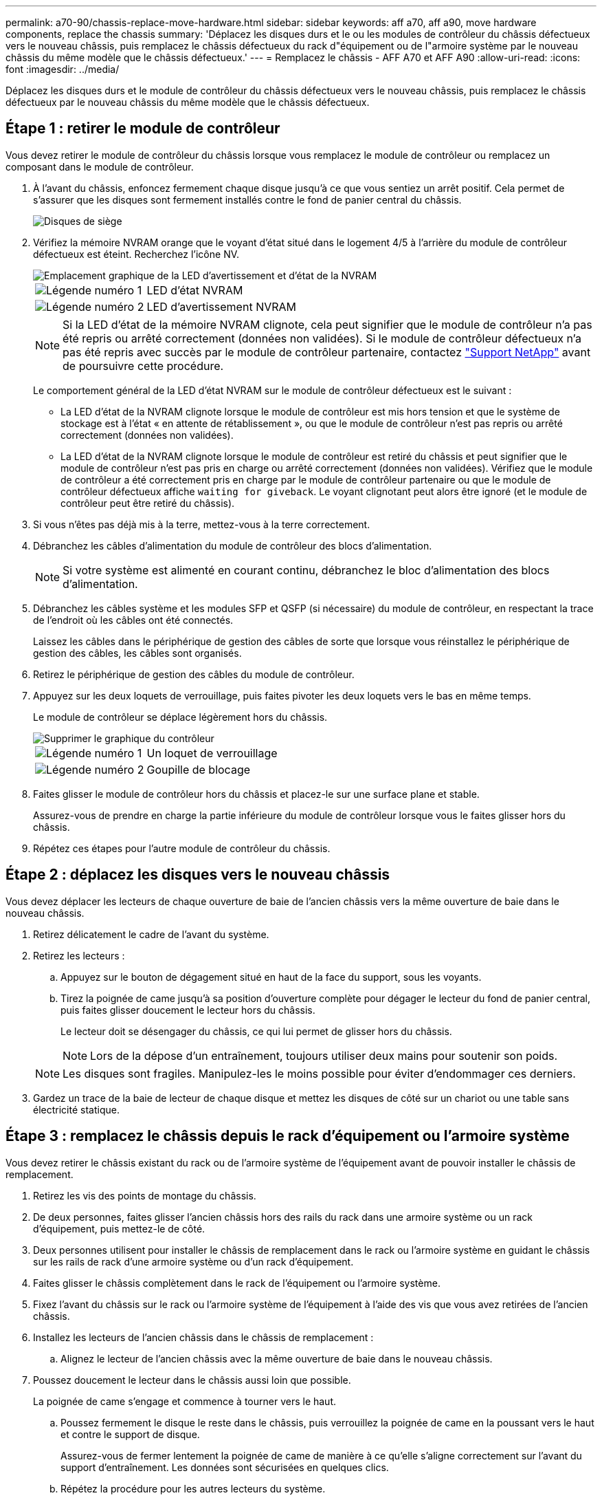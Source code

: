 ---
permalink: a70-90/chassis-replace-move-hardware.html 
sidebar: sidebar 
keywords: aff a70, aff a90, move hardware components, replace the chassis 
summary: 'Déplacez les disques durs et le ou les modules de contrôleur du châssis défectueux vers le nouveau châssis, puis remplacez le châssis défectueux du rack d"équipement ou de l"armoire système par le nouveau châssis du même modèle que le châssis défectueux.' 
---
= Remplacez le châssis - AFF A70 et AFF A90
:allow-uri-read: 
:icons: font
:imagesdir: ../media/


[role="lead"]
Déplacez les disques durs et le module de contrôleur du châssis défectueux vers le nouveau châssis, puis remplacez le châssis défectueux par le nouveau châssis du même modèle que le châssis défectueux.



== Étape 1 : retirer le module de contrôleur

Vous devez retirer le module de contrôleur du châssis lorsque vous remplacez le module de contrôleur ou remplacez un composant dans le module de contrôleur.

. À l'avant du châssis, enfoncez fermement chaque disque jusqu'à ce que vous sentiez un arrêt positif. Cela permet de s'assurer que les disques sont fermement installés contre le fond de panier central du châssis.
+
image::../media/drw_a800_drive_seated_IEOPS-960.svg[Disques de siège]

. Vérifiez la mémoire NVRAM orange que le voyant d'état situé dans le logement 4/5 à l'arrière du module de contrôleur défectueux est éteint. Recherchez l'icône NV.
+
image::../media/drw_a1K-70-90_nvram-led_ieops-1463.svg[Emplacement graphique de la LED d'avertissement et d'état de la NVRAM]

+
[cols="1,4"]
|===


 a| 
image:../media/icon_round_1.png["Légende numéro 1"]
 a| 
LED d'état NVRAM



 a| 
image:../media/icon_round_2.png["Légende numéro 2"]
 a| 
LED d'avertissement NVRAM

|===
+

NOTE: Si la LED d'état de la mémoire NVRAM clignote, cela peut signifier que le module de contrôleur n'a pas été repris ou arrêté correctement (données non validées). Si le module de contrôleur défectueux n'a pas été repris avec succès par le module de contrôleur partenaire, contactez https://mysupport.netapp.com/site/global/dashboard["Support NetApp"] avant de poursuivre cette procédure.

+
Le comportement général de la LED d'état NVRAM sur le module de contrôleur défectueux est le suivant :

+
** La LED d'état de la NVRAM clignote lorsque le module de contrôleur est mis hors tension et que le système de stockage est à l'état « en attente de rétablissement », ou que le module de contrôleur n'est pas repris ou arrêté correctement (données non validées).
** La LED d'état de la NVRAM clignote lorsque le module de contrôleur est retiré du châssis et peut signifier que le module de contrôleur n'est pas pris en charge ou arrêté correctement (données non validées). Vérifiez que le module de contrôleur a été correctement pris en charge par le module de contrôleur partenaire ou que le module de contrôleur défectueux affiche `waiting for giveback`. Le voyant clignotant peut alors être ignoré (et le module de contrôleur peut être retiré du châssis).


. Si vous n'êtes pas déjà mis à la terre, mettez-vous à la terre correctement.
. Débranchez les câbles d'alimentation du module de contrôleur des blocs d'alimentation.
+

NOTE: Si votre système est alimenté en courant continu, débranchez le bloc d'alimentation des blocs d'alimentation.

. Débranchez les câbles système et les modules SFP et QSFP (si nécessaire) du module de contrôleur, en respectant la trace de l'endroit où les câbles ont été connectés.
+
Laissez les câbles dans le périphérique de gestion des câbles de sorte que lorsque vous réinstallez le périphérique de gestion des câbles, les câbles sont organisés.

. Retirez le périphérique de gestion des câbles du module de contrôleur.
. Appuyez sur les deux loquets de verrouillage, puis faites pivoter les deux loquets vers le bas en même temps.
+
Le module de contrôleur se déplace légèrement hors du châssis.

+
image::../media/drw_a70-90_pcm_remove_replace_ieops-1365.svg[Supprimer le graphique du contrôleur]

+
[cols="1,4"]
|===


 a| 
image:../media/icon_round_1.png["Légende numéro 1"]
| Un loquet de verrouillage 


 a| 
image:../media/icon_round_2.png["Légende numéro 2"]
 a| 
Goupille de blocage

|===
. Faites glisser le module de contrôleur hors du châssis et placez-le sur une surface plane et stable.
+
Assurez-vous de prendre en charge la partie inférieure du module de contrôleur lorsque vous le faites glisser hors du châssis.

. Répétez ces étapes pour l'autre module de contrôleur du châssis.




== Étape 2 : déplacez les disques vers le nouveau châssis

Vous devez déplacer les lecteurs de chaque ouverture de baie de l'ancien châssis vers la même ouverture de baie dans le nouveau châssis.

. Retirez délicatement le cadre de l'avant du système.
. Retirez les lecteurs :
+
.. Appuyez sur le bouton de dégagement situé en haut de la face du support, sous les voyants.
.. Tirez la poignée de came jusqu'à sa position d'ouverture complète pour dégager le lecteur du fond de panier central, puis faites glisser doucement le lecteur hors du châssis.
+
Le lecteur doit se désengager du châssis, ce qui lui permet de glisser hors du châssis.

+

NOTE: Lors de la dépose d'un entraînement, toujours utiliser deux mains pour soutenir son poids.

+

NOTE: Les disques sont fragiles. Manipulez-les le moins possible pour éviter d'endommager ces derniers.



. Gardez un trace de la baie de lecteur de chaque disque et mettez les disques de côté sur un chariot ou une table sans électricité statique.




== Étape 3 : remplacez le châssis depuis le rack d'équipement ou l'armoire système

Vous devez retirer le châssis existant du rack ou de l'armoire système de l'équipement avant de pouvoir installer le châssis de remplacement.

. Retirez les vis des points de montage du châssis.
. De deux personnes, faites glisser l'ancien châssis hors des rails du rack dans une armoire système ou un rack d'équipement, puis mettez-le de côté.
. Deux personnes utilisent pour installer le châssis de remplacement dans le rack ou l'armoire système en guidant le châssis sur les rails de rack d'une armoire système ou d'un rack d'équipement.
. Faites glisser le châssis complètement dans le rack de l'équipement ou l'armoire système.
. Fixez l'avant du châssis sur le rack ou l'armoire système de l'équipement à l'aide des vis que vous avez retirées de l'ancien châssis.
. Installez les lecteurs de l'ancien châssis dans le châssis de remplacement :
+
.. Alignez le lecteur de l'ancien châssis avec la même ouverture de baie dans le nouveau châssis.


. Poussez doucement le lecteur dans le châssis aussi loin que possible.
+
La poignée de came s'engage et commence à tourner vers le haut.

+
.. Poussez fermement le disque le reste dans le châssis, puis verrouillez la poignée de came en la poussant vers le haut et contre le support de disque.
+
Assurez-vous de fermer lentement la poignée de came de manière à ce qu'elle s'aligne correctement sur l'avant du support d'entraînement. Les données sont sécurisées en quelques clics.

.. Répétez la procédure pour les autres lecteurs du système.


. Si ce n'est déjà fait, installez le cadre.




== Étape 4 : réinstallez les modules de contrôleur

Réinstallez le module de contrôleur et redémarrez-le.

. Assurez-vous que le conduit d'air est complètement fermé en le faisant tourner jusqu'en butée.
+
Il doit être aligné sur la tôle du module de contrôleur.

. Alignez l'extrémité du module de contrôleur avec l'ouverture du châssis, puis poussez doucement le module de contrôleur à mi-course dans le système.
+

NOTE: N'insérez pas complètement le module de contrôleur dans le châssis tant qu'il n'y a pas été demandé.

. Recâblage du système de stockage, selon les besoins.
+
Si vous avez retiré les émetteurs-récepteurs (QSFP ou SFP), n'oubliez pas de les réinstaller si vous utilisez des câbles à fibre optique.

+

NOTE: Assurez-vous que le câble de la console est connecté au module de contrôleur réparé afin de recevoir des messages de la console lorsqu'il redémarre. Le contrôleur réparé est alimenté par le contrôleur sain et commence à redémarrer dès qu'il est complètement installé dans le châssis.

. Terminez la réinstallation du module de contrôleur :
+
.. Poussez fermement le module de contrôleur dans le châssis jusqu'à ce qu'il rencontre le fond de panier central et qu'il soit bien en place.
+
Les loquets de verrouillage se montent lorsque le module de contrôleur est bien en place.

+

NOTE: Ne forcez pas trop lorsque vous faites glisser le module de contrôleur dans le châssis pour éviter d'endommager les connecteurs.

.. Faites pivoter les loquets de verrouillage vers le haut en position verrouillée.


+

NOTE: Si le contrôleur démarre à l'invite Loader, redémarrez-le avec la `boot_ontap` commande.

. Branchez les cordons d'alimentation aux blocs d'alimentation.
+

NOTE: Si vous disposez d'une alimentation CC, reconnectez le bloc d'alimentation aux blocs d'alimentation une fois le module de contrôleur entièrement installé dans le châssis.

. Restaurez le retour automatique si vous le désactivez à l'aide de `storage failover modify -node local -auto-giveback true` commande.
. Si AutoSupport est activé, restaurez/annulez la création automatique de cas à l'aide de la `system node autosupport invoke -node * -type all -message MAINT=END` commande.
. Répétez la procédure précédente pour installer le second contrôleur dans le nouveau châssis.

